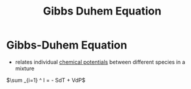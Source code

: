 #+TITLE: Gibbs Duhem Equation

* Gibbs-Duhem Equation

- relates individual [[file:chemicalpotential.org][chemical potentials]] between different species in a mixture

$\sum _{i=1} ^ I = - SdT + VdP$
